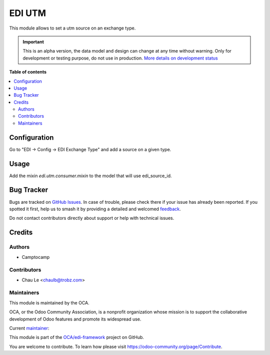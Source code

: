 =======
EDI UTM
=======

.. 
   !!!!!!!!!!!!!!!!!!!!!!!!!!!!!!!!!!!!!!!!!!!!!!!!!!!!
   !! This file is generated by oca-gen-addon-readme !!
   !! changes will be overwritten.                   !!
   !!!!!!!!!!!!!!!!!!!!!!!!!!!!!!!!!!!!!!!!!!!!!!!!!!!!
   !! source digest: sha256:ef864684a3bf25cf136335c6cbf74a65516ea4a39183b99e3901a0687ead1ba9
   !!!!!!!!!!!!!!!!!!!!!!!!!!!!!!!!!!!!!!!!!!!!!!!!!!!!

.. |badge1| image:: https://img.shields.io/badge/maturity-Alpha-red.png
    :target: https://odoo-community.org/page/development-status
    :alt: Alpha
.. |badge2| image:: https://img.shields.io/badge/licence-AGPL--3-blue.png
    :target: http://www.gnu.org/licenses/agpl-3.0-standalone.html
    :alt: License: AGPL-3
.. |badge3| image:: https://img.shields.io/badge/github-OCA%2Fedi--framework-lightgray.png?logo=github
    :target: https://github.com/OCA/edi-framework/tree/16.0/edi_utm_oca
    :alt: OCA/edi-framework
.. |badge4| image:: https://img.shields.io/badge/weblate-Translate%20me-F47D42.png
    :target: https://translation.odoo-community.org/projects/edi-framework-16-0/edi-framework-16-0-edi_utm_oca
    :alt: Translate me on Weblate
.. |badge5| image:: https://img.shields.io/badge/runboat-Try%20me-875A7B.png
    :target: https://runboat.odoo-community.org/builds?repo=OCA/edi-framework&target_branch=16.0
    :alt: Try me on Runboat

|badge1| |badge2| |badge3| |badge4| |badge5|

This module allows to set a utm source on an exchange type.

.. IMPORTANT::
   This is an alpha version, the data model and design can change at any time without warning.
   Only for development or testing purpose, do not use in production.
   `More details on development status <https://odoo-community.org/page/development-status>`_

**Table of contents**

.. contents::
   :local:

Configuration
=============

Go to "EDI -> Config -> EDI Exchange Type" and add a source on a given type.

Usage
=====

Add the mixin `edi.utm.consumer.mixin` to the model that will use edi_source_id.

Bug Tracker
===========

Bugs are tracked on `GitHub Issues <https://github.com/OCA/edi-framework/issues>`_.
In case of trouble, please check there if your issue has already been reported.
If you spotted it first, help us to smash it by providing a detailed and welcomed
`feedback <https://github.com/OCA/edi-framework/issues/new?body=module:%20edi_utm_oca%0Aversion:%2016.0%0A%0A**Steps%20to%20reproduce**%0A-%20...%0A%0A**Current%20behavior**%0A%0A**Expected%20behavior**>`_.

Do not contact contributors directly about support or help with technical issues.

Credits
=======

Authors
~~~~~~~

* Camptocamp

Contributors
~~~~~~~~~~~~

* Chau Le <chaulb@trobz.com>

Maintainers
~~~~~~~~~~~

This module is maintained by the OCA.

.. image:: https://odoo-community.org/logo.png
   :alt: Odoo Community Association
   :target: https://odoo-community.org

OCA, or the Odoo Community Association, is a nonprofit organization whose
mission is to support the collaborative development of Odoo features and
promote its widespread use.

.. |maintainer-simahawk| image:: https://github.com/simahawk.png?size=40px
    :target: https://github.com/simahawk
    :alt: simahawk

Current `maintainer <https://odoo-community.org/page/maintainer-role>`__:

|maintainer-simahawk| 

This module is part of the `OCA/edi-framework <https://github.com/OCA/edi-framework/tree/16.0/edi_utm_oca>`_ project on GitHub.

You are welcome to contribute. To learn how please visit https://odoo-community.org/page/Contribute.
